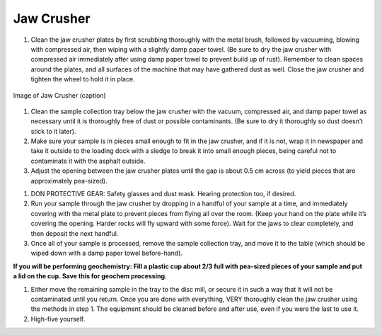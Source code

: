 *****
Jaw Crusher
*****

.. Note:
  *It is recommended to complete preliminary cleaning and set up for both the jaw crusher and the disc mill, then run your sample through both, in that order.*

1. Clean the jaw crusher plates by first scrubbing thoroughly with the metal brush, followed by vacuuming, blowing with compressed air, then wiping with a slightly damp paper towel. (Be sure to dry the jaw crusher with compressed air immediately after using damp paper towel to prevent build up of rust). Remember to clean spaces around the plates, and all surfaces of the machine that may have gathered dust as well. Close the jaw crusher and tighten the wheel to hold it in place.

.. figure:: ../images/jawCrusher_1.png
   :alt: Image of Jaw crusher
   :align: center

   Image of Jaw Crusher (caption)

1. Clean the sample collection tray below the jaw crusher with the vacuum, compressed air, and damp paper towel as necessary until it is thoroughly free of dust or possible contaminants. (Be sure to dry it thoroughly so dust doesn’t stick to it later).
2. Make sure your sample is in pieces small enough to fit in the jaw crusher, and if it is not, wrap it in newspaper and take it outside to the loading dock with a sledge to break it into small enough pieces, being careful not to contaminate it with the asphalt outside.
3. Adjust the opening between the jaw crusher plates until the gap is about 0.5 cm across (to yield pieces that are approximately pea-sized).

.. image:: ../images/jawCrusher_2.png
  :align: center

1. DON PROTECTIVE GEAR: Safety glasses and dust mask. Hearing protection too, if desired.
2. Run your sample through the jaw crusher by dropping in a handful of your sample at a time, and immediately covering with the metal plate to prevent pieces from flying all over the room. (Keep your hand on the plate while it’s covering the opening. Harder rocks will fly upward with some force). Wait for the jaws to clear completely, and then deposit the next handful.
3. Once all of your sample is processed, remove the sample collection tray, and move it to the table (which should be wiped down with a damp paper towel before-hand).

**If you will be performing geochemistry: Fill a plastic cup about 2/3 full with pea-sized pieces of your sample and put a lid on the cup. Save this for geochem processing.**

1. Either move the remaining sample in the tray to the disc mill, or secure it in such a way that it will not be contaminated until you return. Once you are done with everything, VERY thoroughly clean the jaw crusher using the methods in step 1. The equipment should be cleaned before and after use, even if you were the last to use it.
2. High-five yourself.
